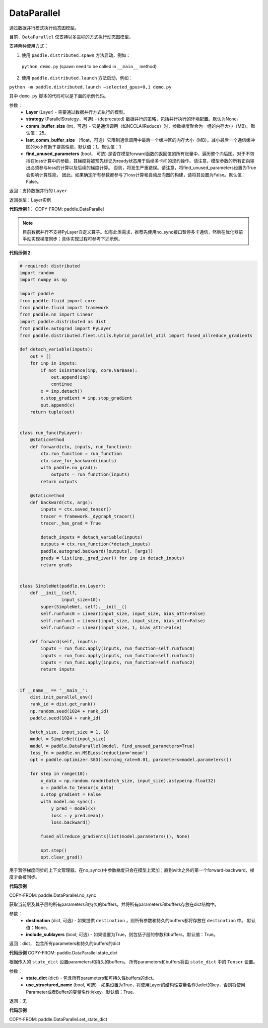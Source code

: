 .. _cn_api_fluid_dygraph_DataParallel:

DataParallel
------------

.. py:class:: paddle.DataParallel(layers, strategy=None, comm_buffer_size=25, last_comm_buffer_size=1, find_unused_parameters=False)


通过数据并行模式执行动态图模型。

目前，``DataParallel`` 仅支持以多进程的方式执行动态图模型。

支持两种使用方式：

1. 使用 ``paddle.distributed.spawn`` 方法启动，例如：

 ``python demo.py`` (spawn need to be called in ``__main__`` method)

2. 使用 ``paddle.distributed.launch`` 方法启动，例如：

``python -m paddle.distributed.launch –selected_gpus=0,1 demo.py``

其中 ``demo.py`` 脚本的代码可以是下面的示例代码。

参数：
    - **Layer** (Layer) - 需要通过数据并行方式执行的模型。
    - **strategy** (ParallelStrategy，可选) - (deprecated) 数据并行的策略，包括并行执行的环境配置。默认为None。
    - **comm_buffer_size** (int，可选) - 它是通信调用（如NCCLAllReduce）时，参数梯度聚合为一组的内存大小（MB）。默认值：25。
    - **last_comm_buffer_size** （float，可选）它限制通信调用中最后一个缓冲区的内存大小（MB）。减小最后一个通信缓冲区的大小有助于提高性能。默认值：1。默认值：1    
    - **find_unused_parameters** (bool， 可选) 是否在模型forward函数的返回值的所有张量中，遍历整个向后图。对于不包括在loss计算中的参数，其梯度将被预先标记为ready状态用于后续多卡间的规约操作。请注意，模型参数的所有正向输出必须参与loss的计算以及后续的梯度计算。 否则，将发生严重错误。请注意，将find_unused_parameters设置为True会影响计算性能， 因此，如果确定所有参数都参与了loss计算和自动反向图的构建，请将其设置为False。默认值：False。
    
返回：支持数据并行的 ``Layer``

返回类型：Layer实例

**代码示例 1**：
COPY-FROM: paddle.DataParallel

.. Note::
    目前数据并行不支持PyLayer自定义算子。如有此类需求，推荐先使用no_sync接口暂停多卡通信，然后在优化器前手动实现梯度同步；具体实现过程可参考下述示例。

**代码示例 2**:

.. code-block:: python

    # required: distributed
    import random
    import numpy as np

    import paddle
    from paddle.fluid import core
    from paddle.fluid import framework
    from paddle.nn import Linear
    import paddle.distributed as dist
    from paddle.autograd import PyLayer
    from paddle.distributed.fleet.utils.hybrid_parallel_util import fused_allreduce_gradients

    def detach_variable(inputs):
        out = []
        for inp in inputs:
            if not isinstance(inp, core.VarBase):
                out.append(inp)
                continue
            x = inp.detach()
            x.stop_gradient = inp.stop_gradient
            out.append(x)
        return tuple(out)


    class run_func(PyLayer):
        @staticmethod
        def forward(ctx, inputs, run_function):
            ctx.run_function = run_function
            ctx.save_for_backward(inputs)
            with paddle.no_grad():
                outputs = run_function(inputs)
            return outputs

        @staticmethod
        def backward(ctx, args):
            inputs = ctx.saved_tensor()
            tracer = framework._dygraph_tracer()
            tracer._has_grad = True

            detach_inputs = detach_variable(inputs)
            outputs = ctx.run_function(*detach_inputs)
            paddle.autograd.backward([outputs], [args])
            grads = list(inp._grad_ivar() for inp in detach_inputs)
            return grads


    class SimpleNet(paddle.nn.Layer):
        def __init__(self,
                    input_size=10):
            super(SimpleNet, self).__init__()
            self.runfunc0 = Linear(input_size, input_size, bias_attr=False)
            self.runfunc1 = Linear(input_size, input_size, bias_attr=False)
            self.runfunc2 = Linear(input_size, 1, bias_attr=False)

        def forward(self, inputs):
            inputs = run_func.apply(inputs, run_function=self.runfunc0)
            inputs = run_func.apply(inputs, run_function=self.runfunc1)
            inputs = run_func.apply(inputs, run_function=self.runfunc2)
            return inputs


    if __name__ == '__main__':
        dist.init_parallel_env()
        rank_id = dist.get_rank()
        np.random.seed(1024 + rank_id)
        paddle.seed(1024 + rank_id)

        batch_size, input_size = 1, 10
        model = SimpleNet(input_size)
        model = paddle.DataParallel(model, find_unused_parameters=True)
        loss_fn = paddle.nn.MSELoss(reduction='mean')
        opt = paddle.optimizer.SGD(learning_rate=0.01, parameters=model.parameters())

        for step in range(10):
            x_data = np.random.randn(batch_size, input_size).astype(np.float32)
            x = paddle.to_tensor(x_data)
            x.stop_gradient = False
            with model.no_sync():
                y_pred = model(x)
                loss = y_pred.mean()
                loss.backward()

            fused_allreduce_gradients(list(model.parameters()), None)

            opt.step()
            opt.clear_grad()


.. py:function:: no_sync()

用于暂停梯度同步的上下文管理器。在no_sync()中参数梯度只会在模型上累加；直到with之外的第一个forward-backward，梯度才会被同步。

**代码示例**

COPY-FROM: paddle.DataParallel.no_sync

.. py:method:: state_dict(destination=None, include_sublayers=True)

获取当前层及其子层的所有parameters和持久的buffers。并将所有parameters和buffers存放在dict结构中。

参数：
    - **destination** (dict, 可选) - 如果提供 ``destination`` ，则所有参数和持久的buffers都将存放在 ``destination`` 中。 默认值：None。
    - **include_sublayers** (bool, 可选) - 如果设置为True，则包括子层的参数和buffers。默认值：True。

返回：dict， 包含所有parameters和持久的buffers的dict

**代码示例**
COPY-FROM: paddle.DataParallel.state_dict


.. py:method:: set_state_dict(state_dict, use_structured_name=True)

根据传入的 ``state_dict`` 设置parameters和持久的buffers。 所有parameters和buffers将由 ``state_dict`` 中的 ``Tensor`` 设置。

参数：
    - **state_dict** (dict) - 包含所有parameters和可持久性buffers的dict。
    - **use_structured_name** (bool, 可选) - 如果设置为True，将使用Layer的结构性变量名作为dict的key，否则将使用Parameter或者Buffer的变量名作为key。默认值：True。

返回：无

**代码示例**

COPY-FROM: paddle.DataParallel.set_state_dict
